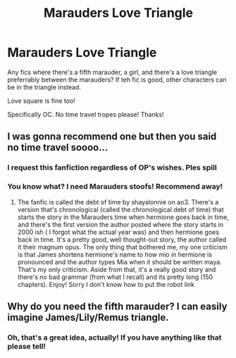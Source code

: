 #+TITLE: Marauders Love Triangle

* Marauders Love Triangle
:PROPERTIES:
:Author: HarryLover-13
:Score: 2
:DateUnix: 1606604801.0
:DateShort: 2020-Nov-29
:FlairText: Request
:END:
Any fics where there's a fifth marauder, a girl, and there's a love triangle preferrably between the marauders? If teh fic is good, other characters can be in the triangle instead.

Love square is fine too!

Specifically OC. No time travel tropes please! Thanks!


** I was gonna recommend one but then you said no time travel soooo...
:PROPERTIES:
:Author: OliviaGrove
:Score: 2
:DateUnix: 1606606256.0
:DateShort: 2020-Nov-29
:END:

*** I request this fanfiction regardless of OP's wishes. Ples spill
:PROPERTIES:
:Author: PM_ME_NOODS_69
:Score: 3
:DateUnix: 1606661801.0
:DateShort: 2020-Nov-29
:END:


*** You know what? I need Marauders stoofs! Recommend away!
:PROPERTIES:
:Author: HarryLover-13
:Score: 1
:DateUnix: 1606675057.0
:DateShort: 2020-Nov-29
:END:

**** The fanfic is called the debt of time by shayalonnie on ao3. There's a version that's chronological (called the chronological debt of time) that starts the story in the Marauders time when hermione goes back in time, and there's the first version the author posted where the story starts in 2000 ish ( I forgot what the actual year was) and then hermione goes back in time. It's a pretty good, well thought-out story, the author called it their magnum opus. The only thing that bothered me, my one criticism is that James shortens hermione's name to how mio in hermione is pronounced and the author types Mia when it should be written maya. That's my only criticism. Aside from that, it's a really good story and there's no bad grammar (from what I recall) and its pretty long (150 chapters). Enjoy! Sorry I don't know how to put the robot link
:PROPERTIES:
:Author: OliviaGrove
:Score: 1
:DateUnix: 1606779801.0
:DateShort: 2020-Dec-01
:END:


** Why do you need the fifth marauder? I can easily imagine James/Lily/Remus triangle.
:PROPERTIES:
:Author: ceplma
:Score: 2
:DateUnix: 1606669267.0
:DateShort: 2020-Nov-29
:END:

*** Oh, that's a great idea, actually! If you have anything like that please tell!
:PROPERTIES:
:Author: HarryLover-13
:Score: 1
:DateUnix: 1606675022.0
:DateShort: 2020-Nov-29
:END:
